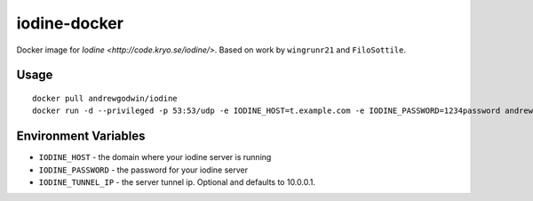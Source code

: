 iodine-docker
=============

Docker image for `Iodine <http://code.kryo.se/iodine/>`. Based on work by ``wingrunr21`` and ``FiloSottile``.

Usage
-----

::

    docker pull andrewgodwin/iodine
    docker run -d --privileged -p 53:53/udp -e IODINE_HOST=t.example.com -e IODINE_PASSWORD=1234password andrewgodwin/iodine

Environment Variables
---------------------

* ``IODINE_HOST`` - the domain where your iodine server is running
* ``IODINE_PASSWORD`` - the password for your iodine server
* ``IODINE_TUNNEL_IP`` - the server tunnel ip. Optional and defaults to 10.0.0.1.
